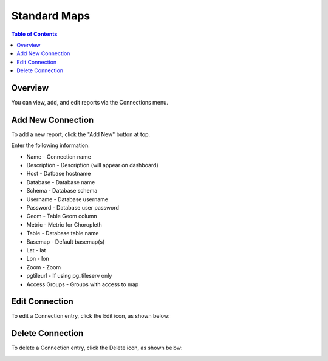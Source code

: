 .. This is a comment. Note how any initial comments are moved by
   transforms to after the document title, subtitle, and docinfo.

.. demo.rst from: http://docutils.sourceforge.net/docs/user/rst/demo.txt

.. |EXAMPLE| image:: static/yi_jing_01_chien.jpg
   :width: 1em

**********************
Standard Maps
**********************

.. contents:: Table of Contents
Overview
==================

You can view, add, and edit reports via the Connections menu.

.. image:: PgConnection.png



Add New Connection
================

To add a new report, click the "Add New" button at top.

Enter the following information:


* Name - Connection name
* Description - Description (will appear on dashboard)
* Host - Datbase hostname
* Database	- Database name
* Schema	- Database schema
* Username - Database username
* Password - Database user password	
* Geom - Table Geom column
* Metric	- Metric for Choropleth
* Table	- Database table name
* Basemap - Default basemap(s)
* Lat	- lat
* Lon	- lon
* Zoom - Zoom
* pgtileurl	- If using pg_tileserv only
* Access Groups - Groups with access to map

Edit Connection
===================
To edit a Connection entry, click the Edit icon, as shown below:

.. image:: pg-edit-connection.png


Delete Connection
===================
To delete a Connection entry, click the Delete icon, as shown below:

.. image:: pg-delete-connection.png


